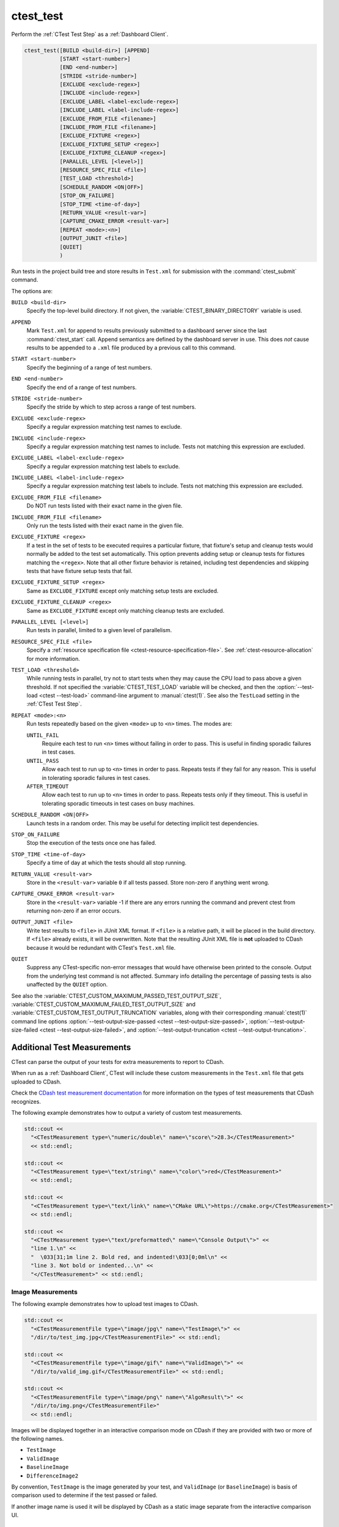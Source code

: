 ctest_test
----------

Perform the :ref:`CTest Test Step` as a :ref:`Dashboard Client`.

.. code-block:: cmake

  ctest_test([BUILD <build-dir>] [APPEND]
             [START <start-number>]
             [END <end-number>]
             [STRIDE <stride-number>]
             [EXCLUDE <exclude-regex>]
             [INCLUDE <include-regex>]
             [EXCLUDE_LABEL <label-exclude-regex>]
             [INCLUDE_LABEL <label-include-regex>]
             [EXCLUDE_FROM_FILE <filename>]
             [INCLUDE_FROM_FILE <filename>]
             [EXCLUDE_FIXTURE <regex>]
             [EXCLUDE_FIXTURE_SETUP <regex>]
             [EXCLUDE_FIXTURE_CLEANUP <regex>]
             [PARALLEL_LEVEL [<level>]]
             [RESOURCE_SPEC_FILE <file>]
             [TEST_LOAD <threshold>]
             [SCHEDULE_RANDOM <ON|OFF>]
             [STOP_ON_FAILURE]
             [STOP_TIME <time-of-day>]
             [RETURN_VALUE <result-var>]
             [CAPTURE_CMAKE_ERROR <result-var>]
             [REPEAT <mode>:<n>]
             [OUTPUT_JUNIT <file>]
             [QUIET]
             )

..
   NOTE If updating the argument list here, please also update the argument
   list documentation for :command:`ctest_memcheck` as well.

Run tests in the project build tree and store results in
``Test.xml`` for submission with the :command:`ctest_submit` command.

The options are:

``BUILD <build-dir>``
  Specify the top-level build directory.  If not given, the
  :variable:`CTEST_BINARY_DIRECTORY` variable is used.

``APPEND``
  Mark ``Test.xml`` for append to results previously submitted to a
  dashboard server since the last :command:`ctest_start` call.
  Append semantics are defined by the dashboard server in use.
  This does *not* cause results to be appended to a ``.xml`` file
  produced by a previous call to this command.

``START <start-number>``
  Specify the beginning of a range of test numbers.

``END <end-number>``
  Specify the end of a range of test numbers.

``STRIDE <stride-number>``
  Specify the stride by which to step across a range of test numbers.

``EXCLUDE <exclude-regex>``
  Specify a regular expression matching test names to exclude.

``INCLUDE <include-regex>``
  Specify a regular expression matching test names to include.
  Tests not matching this expression are excluded.

``EXCLUDE_LABEL <label-exclude-regex>``
  Specify a regular expression matching test labels to exclude.

``INCLUDE_LABEL <label-include-regex>``
  Specify a regular expression matching test labels to include.
  Tests not matching this expression are excluded.

``EXCLUDE_FROM_FILE <filename>``
  .. versionadded:: 3.29

  Do NOT run tests listed with their exact name in the given file.

``INCLUDE_FROM_FILE <filename>``
  .. versionadded:: 3.29

  Only run the tests listed with their exact name in the given file.

``EXCLUDE_FIXTURE <regex>``
  .. versionadded:: 3.7

  If a test in the set of tests to be executed requires a particular fixture,
  that fixture's setup and cleanup tests would normally be added to the test
  set automatically. This option prevents adding setup or cleanup tests for
  fixtures matching the ``<regex>``. Note that all other fixture behavior is
  retained, including test dependencies and skipping tests that have fixture
  setup tests that fail.

``EXCLUDE_FIXTURE_SETUP <regex>``
  .. versionadded:: 3.7

  Same as ``EXCLUDE_FIXTURE`` except only matching setup tests are excluded.

``EXCLUDE_FIXTURE_CLEANUP <regex>``
  .. versionadded:: 3.7

  Same as ``EXCLUDE_FIXTURE`` except only matching cleanup tests are excluded.

``PARALLEL_LEVEL [<level>]``
  Run tests in parallel, limited to a given level of parallelism.

  .. versionadded:: 3.29

    The ``<level>`` may be omitted, or ``0``, to let ctest use a default
    level of parallelism, or unbounded parallelism, respectively, as
    documented by the :option:`ctest --parallel` option.

``RESOURCE_SPEC_FILE <file>``
  .. versionadded:: 3.16

  Specify a
  :ref:`resource specification file <ctest-resource-specification-file>`. See
  :ref:`ctest-resource-allocation` for more information.

``TEST_LOAD <threshold>``
  .. versionadded:: 3.4

  While running tests in parallel, try not to start tests when they
  may cause the CPU load to pass above a given threshold.  If not
  specified the :variable:`CTEST_TEST_LOAD` variable will be checked,
  and then the :option:`--test-load <ctest --test-load>` command-line
  argument to :manual:`ctest(1)`. See also the ``TestLoad`` setting
  in the :ref:`CTest Test Step`.

``REPEAT <mode>:<n>``
  .. versionadded:: 3.17

  Run tests repeatedly based on the given ``<mode>`` up to ``<n>`` times.
  The modes are:

  ``UNTIL_FAIL``
    Require each test to run ``<n>`` times without failing in order to pass.
    This is useful in finding sporadic failures in test cases.

  ``UNTIL_PASS``
    Allow each test to run up to ``<n>`` times in order to pass.
    Repeats tests if they fail for any reason.
    This is useful in tolerating sporadic failures in test cases.

  ``AFTER_TIMEOUT``
    Allow each test to run up to ``<n>`` times in order to pass.
    Repeats tests only if they timeout.
    This is useful in tolerating sporadic timeouts in test cases
    on busy machines.

``SCHEDULE_RANDOM <ON|OFF>``
  Launch tests in a random order.  This may be useful for detecting
  implicit test dependencies.

``STOP_ON_FAILURE``
  .. versionadded:: 3.18

  Stop the execution of the tests once one has failed.

``STOP_TIME <time-of-day>``
  Specify a time of day at which the tests should all stop running.

``RETURN_VALUE <result-var>``
  Store in the ``<result-var>`` variable ``0`` if all tests passed.
  Store non-zero if anything went wrong.

``CAPTURE_CMAKE_ERROR <result-var>``
  .. versionadded:: 3.7

  Store in the ``<result-var>`` variable -1 if there are any errors running
  the command and prevent ctest from returning non-zero if an error occurs.

``OUTPUT_JUNIT <file>``
  .. versionadded:: 3.21

  Write test results to ``<file>`` in JUnit XML format. If ``<file>`` is a
  relative path, it will be placed in the build directory. If ``<file>``
  already exists, it will be overwritten. Note that the resulting JUnit XML
  file is **not** uploaded to CDash because it would be redundant with
  CTest's ``Test.xml`` file.

``QUIET``
  .. versionadded:: 3.3

  Suppress any CTest-specific non-error messages that would have otherwise
  been printed to the console.  Output from the underlying test command is not
  affected.  Summary info detailing the percentage of passing tests is also
  unaffected by the ``QUIET`` option.

See also the :variable:`CTEST_CUSTOM_MAXIMUM_PASSED_TEST_OUTPUT_SIZE`,
:variable:`CTEST_CUSTOM_MAXIMUM_FAILED_TEST_OUTPUT_SIZE` and
:variable:`CTEST_CUSTOM_TEST_OUTPUT_TRUNCATION` variables, along with their
corresponding :manual:`ctest(1)` command line options
:option:`--test-output-size-passed <ctest --test-output-size-passed>`,
:option:`--test-output-size-failed <ctest --test-output-size-failed>`, and
:option:`--test-output-truncation <ctest --test-output-truncation>`.

.. _`Additional Test Measurements`:

Additional Test Measurements
^^^^^^^^^^^^^^^^^^^^^^^^^^^^

CTest can parse the output of your tests for extra measurements to report
to CDash.

When run as a :ref:`Dashboard Client`, CTest will include these custom
measurements in the ``Test.xml`` file that gets uploaded to CDash.

Check the `CDash test measurement documentation
<https://github.com/Kitware/CDash/blob/master/docs/test_measurements.md>`_
for more information on the types of test measurements that CDash recognizes.

.. versionadded: 3.22
  CTest can parse custom measurements from tags named
  ``<CTestMeasurement>`` or ``<CTestMeasurementFile>``. The older names
  ``<DartMeasurement>`` and ``<DartMeasurementFile>`` are still supported.

The following example demonstrates how to output a variety of custom test
measurements.

.. code-block:: c++

   std::cout <<
     "<CTestMeasurement type=\"numeric/double\" name=\"score\">28.3</CTestMeasurement>"
     << std::endl;

   std::cout <<
     "<CTestMeasurement type=\"text/string\" name=\"color\">red</CTestMeasurement>"
     << std::endl;

   std::cout <<
     "<CTestMeasurement type=\"text/link\" name=\"CMake URL\">https://cmake.org</CTestMeasurement>"
     << std::endl;

   std::cout <<
     "<CTestMeasurement type=\"text/preformatted\" name=\"Console Output\">" <<
     "line 1.\n" <<
     "  \033[31;1m line 2. Bold red, and indented!\033[0;0ml\n" <<
     "line 3. Not bold or indented...\n" <<
     "</CTestMeasurement>" << std::endl;

Image Measurements
""""""""""""""""""

The following example demonstrates how to upload test images to CDash.

.. code-block:: c++

   std::cout <<
     "<CTestMeasurementFile type=\"image/jpg\" name=\"TestImage\">" <<
     "/dir/to/test_img.jpg</CTestMeasurementFile>" << std::endl;

   std::cout <<
     "<CTestMeasurementFile type=\"image/gif\" name=\"ValidImage\">" <<
     "/dir/to/valid_img.gif</CTestMeasurementFile>" << std::endl;

   std::cout <<
     "<CTestMeasurementFile type=\"image/png\" name=\"AlgoResult\">" <<
     "/dir/to/img.png</CTestMeasurementFile>"
     << std::endl;

Images will be displayed together in an interactive comparison mode on CDash
if they are provided with two or more of the following names.

* ``TestImage``
* ``ValidImage``
* ``BaselineImage``
* ``DifferenceImage2``

By convention, ``TestImage`` is the image generated by your test, and
``ValidImage`` (or ``BaselineImage``) is basis of comparison used to determine
if the test passed or failed.

If another image name is used it will be displayed by CDash as a static image
separate from the interactive comparison UI.

Attached Files
""""""""""""""

.. versionadded:: 3.21

The following example demonstrates how to upload non-image files to CDash.

.. code-block:: c++

   std::cout <<
     "<CTestMeasurementFile type=\"file\" name=\"TestInputData1\">" <<
     "/dir/to/data1.csv</CTestMeasurementFile>\n"                   <<
     "<CTestMeasurementFile type=\"file\" name=\"TestInputData2\">" <<
     "/dir/to/data2.csv</CTestMeasurementFile>"                     << std::endl;

If the name of the file to upload is known at configure time, you can use the
:prop_test:`ATTACHED_FILES` or :prop_test:`ATTACHED_FILES_ON_FAIL` test
properties instead.

Custom Details
""""""""""""""

.. versionadded:: 3.21

The following example demonstrates how to specify a custom value for the
``Test Details`` field displayed on CDash.

.. code-block:: c++

   std::cout <<
     "<CTestDetails>My Custom Details Value</CTestDetails>" << std::endl;

.. _`Additional Labels`:

Additional Labels
"""""""""""""""""

.. versionadded:: 3.22

The following example demonstrates how to add additional labels to a test
at runtime.

.. code-block:: c++

   std::cout <<
     "<CTestLabel>Custom Label 1</CTestLabel>\n" <<
     "<CTestLabel>Custom Label 2</CTestLabel>"   << std::endl;

Use the :prop_test:`LABELS` test property instead for labels that can be
determined at configure time.
